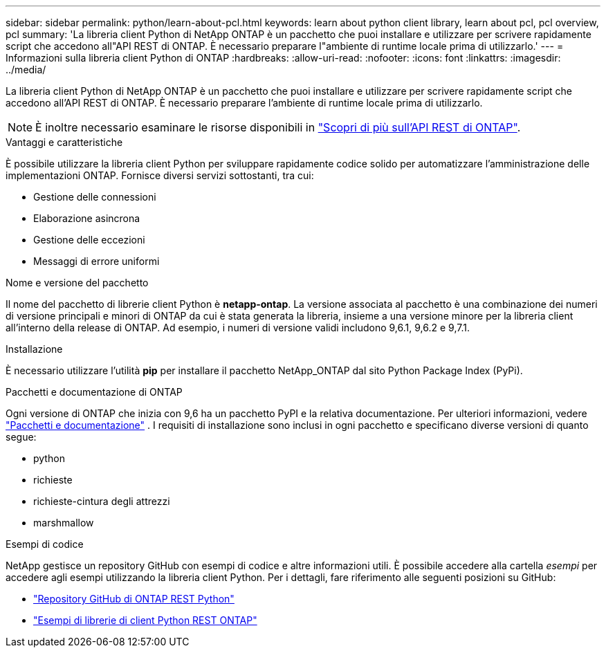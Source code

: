 ---
sidebar: sidebar 
permalink: python/learn-about-pcl.html 
keywords: learn about python client library, learn about pcl, pcl overview, pcl 
summary: 'La libreria client Python di NetApp ONTAP è un pacchetto che puoi installare e utilizzare per scrivere rapidamente script che accedono all"API REST di ONTAP. È necessario preparare l"ambiente di runtime locale prima di utilizzarlo.' 
---
= Informazioni sulla libreria client Python di ONTAP
:hardbreaks:
:allow-uri-read: 
:nofooter: 
:icons: font
:linkattrs: 
:imagesdir: ../media/


[role="lead"]
La libreria client Python di NetApp ONTAP è un pacchetto che puoi installare e utilizzare per scrivere rapidamente script che accedono all'API REST di ONTAP. È necessario preparare l'ambiente di runtime locale prima di utilizzarlo.


NOTE: È inoltre necessario esaminare le risorse disponibili in link:../additional/learn_more.html["Scopri di più sull'API REST di ONTAP"].

.Vantaggi e caratteristiche
È possibile utilizzare la libreria client Python per sviluppare rapidamente codice solido per automatizzare l'amministrazione delle implementazioni ONTAP. Fornisce diversi servizi sottostanti, tra cui:

* Gestione delle connessioni
* Elaborazione asincrona
* Gestione delle eccezioni
* Messaggi di errore uniformi


.Nome e versione del pacchetto
Il nome del pacchetto di librerie client Python è *netapp-ontap*. La versione associata al pacchetto è una combinazione dei numeri di versione principali e minori di ONTAP da cui è stata generata la libreria, insieme a una versione minore per la libreria client all'interno della release di ONTAP. Ad esempio, i numeri di versione validi includono 9,6.1, 9,6.2 e 9,7.1.

.Installazione
È necessario utilizzare l'utilità *pip* per installare il pacchetto NetApp_ONTAP dal sito Python Package Index (PyPi).

.Pacchetti e documentazione di ONTAP
Ogni versione di ONTAP che inizia con 9,6 ha un pacchetto PyPI e la relativa documentazione. Per ulteriori informazioni, vedere link:../python/packages.html["Pacchetti e documentazione"] . I requisiti di installazione sono inclusi in ogni pacchetto e specificano diverse versioni di quanto segue:

* python
* richieste
* richieste-cintura degli attrezzi
* marshmallow


.Esempi di codice
NetApp gestisce un repository GitHub con esempi di codice e altre informazioni utili. È possibile accedere alla cartella _esempi_ per accedere agli esempi utilizzando la libreria client Python. Per i dettagli, fare riferimento alle seguenti posizioni su GitHub:

* https://github.com/NetApp/ontap-rest-python["Repository GitHub di ONTAP REST Python"^]
* https://github.com/NetApp/ontap-rest-python/tree/master/examples/python_client_library["Esempi di librerie di client Python REST ONTAP"^]

